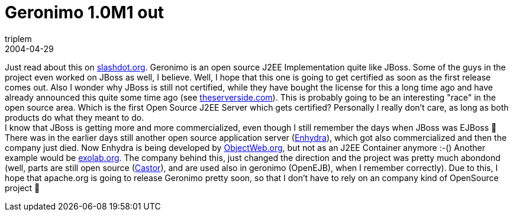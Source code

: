= Geronimo 1.0M1 out
triplem
2004-04-29
:jbake-type: post
:jbake-status: published
:jbake-tags: Java

Just read about this on http://apache.slashdot.org/article.pl?sid=04/04/29/1520209&mode=thread&tid=108&tid=126&tid=148&tid=156&tid=185[slashdot.org]. Geronimo is an open source J2EE Implementation quite like JBoss. Some of the guys in the project even worked on JBoss as well, I believe. Well, I hope that this one is going to get certified as soon as the first release comes out. Also I wonder why JBoss is still not certified, while they have bought the license for this a long time ago and have already announced this quite some time ago (see http://www.theserverside.com/news/thread.tss?thread_id=22485[theserverside.com]). This is probably going to be an interesting "race" in the open source area. Which is the first Open Source J2EE Server which gets certified? Personally I really don't care, as long as both products do what they meant to do. +
I know that JBoss is getting more and more commercialized, even though I still remember the days when JBoss was EJBoss 🙂 There was in the earlier days still another open source application server (http://www.enhydra.org/[Enhydra]), which got also commercialized and then the company just died. Now Enhydra is being developed by http://www.objectweb.org/[ObjectWeb.org], but not as an J2EE Container anymore :-() Another example would be http://www.exolab.org/[exolab.org]. The company behind this, just changed the direction and the project was pretty much abondond (well, parts are still open source (http://www.castor.org/[Castor]), and are used also in geronimo (OpenEJB), when I remember correctly). Due to this, I hope that apache.org is going to release Geronimo pretty soon, so that I don't have to rely on an company kind of OpenSource project 🙂